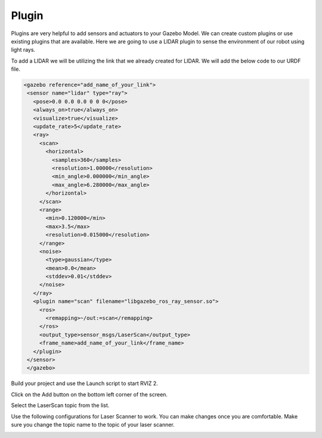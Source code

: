 Plugin
=============================================================================================

Plugins are very helpful to add sensors and actuators to your Gazebo Model. We can create custom plugins or use existing plugins that are 
available.
Here we are going to use a LIDAR plugin to sense the environment of our robot using light rays.

To add a LIDAR we will be utilizing the link that we already created for LIDAR.
We will add the below code to our URDF file.

.. code-block:: xml

 <gazebo reference="add_name_of_your_link">
  <sensor name="lidar" type="ray">
    <pose>0.0 0.0 0.0 0 0 0</pose>
    <always_on>true</always_on>
    <visualize>true</visualize>
    <update_rate>5</update_rate>
    <ray>
      <scan>
        <horizontal>
          <samples>360</samples>
          <resolution>1.00000</resolution>
          <min_angle>0.000000</min_angle>
          <max_angle>6.280000</max_angle>
        </horizontal>
      </scan>
      <range>
        <min>0.120000</min>
        <max>3.5</max>
        <resolution>0.015000</resolution>
      </range>
      <noise>
        <type>gaussian</type>
        <mean>0.0</mean>
        <stddev>0.01</stddev>
      </noise>
    </ray>
    <plugin name="scan" filename="libgazebo_ros_ray_sensor.so">
      <ros>
        <remapping>~/out:=scan</remapping>
      </ros>
      <output_type>sensor_msgs/LaserScan</output_type>
      <frame_name>add_name_of_your_link</frame_name>
    </plugin>
  </sensor>
  </gazebo>


Build your project and use the Launch script to start RVIZ 2.

Click on the Add button on the bottom left corner of the screen.

.. image:: images/Add.png
  :width: 700
  :alt: Add Laser Topic


Select the LaserScan topic from the list.

.. image:: images/laser_topic.png
  :width: 700
  :alt: Add Laser Topic

Use the following configurations for Laser Scanner to work. You can make changes once you are comfortable.
Make sure you change the topic name to the topic of your laser scanner.

.. image:: images/rviz_laser_config.png
  :width: 700
  :alt: Add Laser Topic